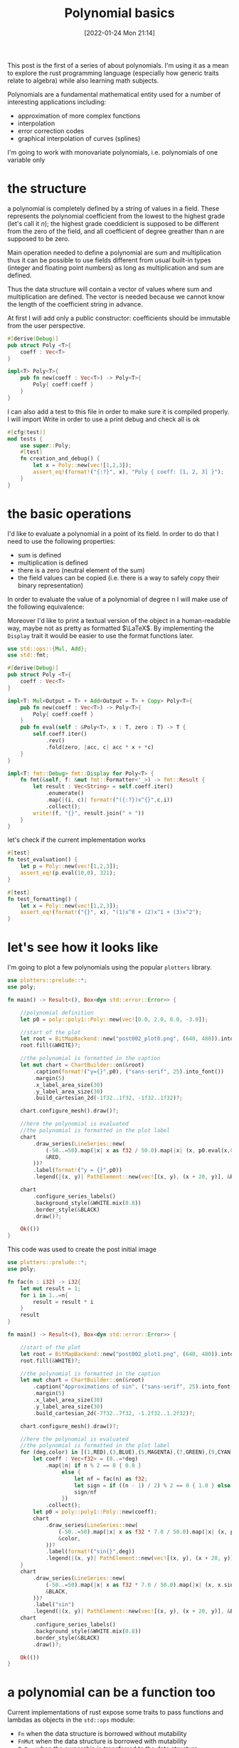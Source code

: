 #+BLOG: noise on the net
#+POSTID: 75
#+ORG2BLOG:
#+DATE: [2022-01-24 Mon 21:14]
#+OPTIONS: toc:nil num:nil todo:nil pri:nil tags:nil ^:nil
#+CATEGORY: Series
#+TAGS: Rust
#+DESCRIPTION: This post is the first of a series of about polynomials.  I'm using it as a mean to explore the rust programming language (especially how generic traits relate to algebra) while also learning math subjects.
#+TITLE: Polynomial basics
  [[file:post002_plot1.png]]
  
  This post is the first of a series of about polynomials.  I'm using
  it as a mean to explore the rust programming language (especially
  how generic traits relate to algebra) while also learning math
  subjects.
  
  Polynomials are a fundamental mathematical entity used for a number
  of interesting applications including:
  - approximation of more complex functions
  - interpolation
  - error correction codes
  - graphical interpolation of curves (splines)

  I'm going to work with monovariate polynomials, i.e. polynomials of
  one variable only
* the structure
  a polynomial is completely defined by a string of values in a
  field. These represents the polynomial coefficient from the lowest
  to the highest grade (let's call it $n$); the highest grade
  coeddicient is supposed to be different from the zero of the field,
  and all coefficient of degree greather than $n$ are supposed to be
  zero.
  
  Main operation needed to define a polynomial are sum and
  multiplication thus it can be possible to use fields different from
  usual built-in types (integer and floating point numbers) as long as
  multiplication and sum are defined.

  Thus the data structure will contain a vector of values where sum
  and multiplication are defined. The vector is needed because we
  cannot know the length of the coefficient string in advance.

  At first I will add only a public constructor: coefficients should
  be immutable from the user perspective.
  #+name: poly0-struct
  #+begin_src rust
    #[derive(Debug)]
    pub struct Poly <T>{
        coeff : Vec<T>
    }

    impl<T> Poly<T>{
        pub fn new(coeff : Vec<T>) -> Poly<T>{
            Poly{ coeff:coeff }
        }
    }
  #+end_src

  I can also add a test to this file in order to make sure it is
  compiled properly. I will import Write in order to use a print debug
  and check all is ok
  #+name: poly0-test
  #+begin_src rust
        #[cfg(test)]
        mod tests {
            use super::Poly;
            #[test]
            fn creation_and_debug() {
                let x = Poly::new(vec![1,2,3]);
                assert_eq!(format!("{:?}", x), "Poly { coeff: [1, 2, 3] }");
            }
        }
  #+end_src
  #+begin_src rust :noweb tangle :tangle ../src/poly0.rs :exports none
    <<poly0-struct>>
    
    <<poly0-test>>
  #+end_src
* the basic operations
   I'd like to evaluate a polynomial in a point of its field. In order
   to do that I need to use the following properties:
   - sum is defined
   - multiplication is defined
   - there is a zero (neutral element of the sum)
   - the field values can be copied (i.e. there is a way to safely
     copy their binary representation)

   In order to evaluate the value of a polynomial of degree n I will
   make use of the following equivalence:
   
   \begin{equation}
   \sum_{i=0}^{n}c_{i}x^{i} = \lambda (x) : fold(\lambda (a,b) : xa+b, rev(\mathbf{c}),0)
   \end{equation}

   Moreover I'd like to print a textual version of the object in a
   human-readable way, maybe not as pretty as formatted $\LaTeX$. By
   implementing the ~Display~ trait it would be easier to use the
   format functions later.

  #+name: poly1-struct
  #+begin_src rust
    use std::ops::{Mul, Add};
    use std::fmt;

    #[derive(Debug)]
    pub struct Poly <T>{
        coeff : Vec<T>
    }

    impl<T: Mul<Output = T> + Add<Output = T> + Copy> Poly<T>{
        pub fn new(coeff : Vec<T>) -> Poly<T>{
            Poly{ coeff:coeff }
        }
        pub fn eval(self : &Poly<T>, x : T, zero : T) -> T {
            self.coeff.iter()
                .rev()
                .fold(zero, |acc, c| acc * x + *c)
        }
    }

    impl<T: fmt::Debug> fmt::Display for Poly<T> {
        fn fmt(&self, f: &mut fmt::Formatter<'_>) -> fmt::Result {
            let result : Vec<String> = self.coeff.iter()
                .enumerate()
                .map(|(i, c)| format!("({:?})x^{}",c,i))
                .collect();
            write!(f, "{}", result.join(" + "))
        }
    }
  #+end_src

  let's check if the current implementation works
  #+name: poly1-test
  #+begin_src rust
    #[test]
    fn test_evaluation() {
        let p = Poly::new(vec![1,2,3]);
        assert_eq!(p.eval(10,0), 321);
    }

    #[test]
    fn test_formatting() {
        let x = Poly::new(vec![1,2,3]);
        assert_eq!(format!("{}", x), "(1)x^0 + (2)x^1 + (3)x^2");
    }
  #+end_src
  #+name poly1-test-display
  #+begin_src rust :exports none
    #[test]
    fn creation_and_debug() {
        let x = Poly::new(vec![1,2,3]);
        assert_eq!(format!("{:?}", x), "Poly { coeff: [1, 2, 3] }");
    }
  #+end_src
  #+begin_src rust :noweb tangle :tangle ../src/poly1.rs :exports none
    #[cfg(test)]
    mod tests {
        use super::Poly;
        <<poly1-test-display>>

        <<poly1-test>>
    }

    <<poly1-struct>>
  #+end_src
* let's see how it looks like
   I'm going to plot a few polynomials using the popular ~plotters~
   library.

   #+begin_src rust :tangle ../examples/plot_example.rs
     use plotters::prelude::*;
     use poly;

     fn main() -> Result<(), Box<dyn std::error::Error>> {

         //polynomial definition
         let p0 = poly::poly1::Poly::new(vec![0.0, 2.0, 0.0, -3.0]);

         //start of the plot
         let root = BitMapBackend::new("post002_plot0.png", (640, 480)).into_drawing_area();
         root.fill(&WHITE)?;
    
         //the polynomial is formatted in the caption
         let mut chart = ChartBuilder::on(&root)
             .caption(format!("y={}",p0), ("sans-serif", 25).into_font())
             .margin(5)
             .x_label_area_size(30)
             .y_label_area_size(30)
             .build_cartesian_2d(-1f32..1f32, -1f32..1f32)?;

         chart.configure_mesh().draw()?;

         //here the polynomial is evaluated
         //the polynomial is formatted in the plot label
         chart
             .draw_series(LineSeries::new(
                 (-50..=50).map(|x| x as f32 / 50.0).map(|x| (x, p0.eval(x,0.0))),
                 &RED,
             ))?
             .label(format!("y = {}",p0))
             .legend(|(x, y)| PathElement::new(vec![(x, y), (x + 20, y)], &RED));

         chart
             .configure_series_labels()
             .background_style(&WHITE.mix(0.8))
             .border_style(&BLACK)
             .draw()?;

         Ok(())
     }
   #+end_src

   [[file:post002_plot0.png]]
   
   This code was used to create the post initial image
   #+begin_src rust :tangle ../examples/plot_example2.rs
     use plotters::prelude::*;
     use poly;

     fn fac(n : i32) -> i32{
         let mut result = 1;
         for i in 1..=n{
             result = result * i
         }
         result
     }

     fn main() -> Result<(), Box<dyn std::error::Error>> {

         //start of the plot
         let root = BitMapBackend::new("post002_plot1.png", (640, 480)).into_drawing_area();
         root.fill(&WHITE)?;

         //the polynomial is formatted in the caption
         let mut chart = ChartBuilder::on(&root)
             .caption("Approximations of sin", ("sans-serif", 25).into_font())
             .margin(5)
             .x_label_area_size(30)
             .y_label_area_size(30)
             .build_cartesian_2d(-7f32..7f32, -1.2f32..1.2f32)?;

         chart.configure_mesh().draw()?;

         //here the polynomial is evaluated
         //the polynomial is formatted in the plot label
         for (deg,color) in [(1,RED),(3,BLUE),(5,MAGENTA),(7,GREEN),(9,CYAN)].iter(){
             let coeff : Vec<f32> = (0..=*deg)
                 .map(|n| if n % 2 == 0 { 0.0 }
                      else {
                          let nf = fac(n) as f32;
                          let sign = if ((n - 1) / 2) % 2 == 0 { 1.0 } else { -1.0 } ;
                          sign/nf
                      })
                 .collect();
             let p0 = poly::poly1::Poly::new(coeff);
             chart
                 .draw_series(LineSeries::new(
                     (-50..=50).map(|x| x as f32 * 7.0 / 50.0).map(|x| (x, p0.eval(x,0.0))),
                     &color,
                 ))?
                 .label(format!("sin{}",deg))
                 .legend(|(x, y)| PathElement::new(vec![(x, y), (x + 20, y)], &color.clone()));
         }
         chart
             .draw_series(LineSeries::new(
                 (-50..=50).map(|x| x as f32 * 7.0 / 50.0).map(|x| (x, x.sin())),
                 &BLACK,
             ))?
             .label("sin")
             .legend(|(x, y)| PathElement::new(vec![(x, y), (x + 20, y)], &BLACK));
         chart
             .configure_series_labels()
             .background_style(&WHITE.mix(0.8))
             .border_style(&BLACK)
             .draw()?;

         Ok(())
     }
   #+end_src
* a polynomial can be a function too
   Current implementations of rust expose some traits to pass
   functions and lambdas as objects in the ~std::ops~ module:
   - ~Fn~ when the data structure is borrowed without mutability
   - ~FnMut~ when the data structure is borrowed with mutability
   - ~FnOne~ when the ownership is transferred to the data structure
     
   Unfortunately as for today (January 2022) there is no way to
   implement these traits from an object even using unstable features
   #+name: poly2-prelude
   #+begin_src rust
     #![feature(unboxed_closures, fn_traits)]
   #+end_src

   This code does not compile but it's my best attempt to shape how it
   should look like
   #+name: poly2-function-implementation
   #+begin_src rust
     use std::ops::Fn;
     impl<T> Fn<(T, )> for Poly<T>{
         type Output = T;
         extern "rust-call" fn call(&self, args : (T,)){
             self.eval(args[0])
         }
     }
   #+end_src
  #+begin_src rust :noweb tangle :tangle ../src/poly2.rs :exports none
    #[cfg(test)]
    mod tests {
        use super::Poly;
        <<poly1-test-display>>

        <<poly1-test>>
    }

    <<poly1-struct>>

    <<poly2-function-implementation>>
  #+end_src
  #+begin_src rust :noweb tangle :tangle ../src/lib.rs :exports none
    pub mod poly0;
    pub mod poly1;
    //use poly1::*;
  #+end_src
